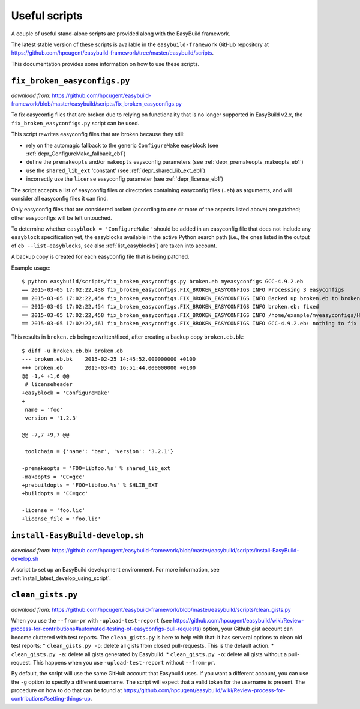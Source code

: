 .. _useful_scripts:

Useful scripts
==============

A couple of useful stand-alone scripts are provided along with the EasyBuild framework.

The latest stable version of these scripts is available in the ``easybuild-framework`` GitHub repository at
https://github.com/hpcugent/easybuild-framework/tree/master/easybuild/scripts.

This documentation provides some information on how to use these scripts.

.. _fix_broken_easyconfigs_script:

``fix_broken_easyconfigs.py``
-----------------------------

*download from:* https://github.com/hpcugent/easybuild-framework/blob/master/easybuild/scripts/fix_broken_easyconfigs.py

To fix easyconfig files that are broken due to relying on functionality that is no longer supported in EasyBuild v2.x,
the ``fix_broken_easyconfigs.py`` script can be used.

This script rewrites easyconfig files that are broken because they still:

* rely on the automagic fallback to the generic ``ConfigureMake`` easyblock (see :ref:`depr_ConfigureMake_fallback_eb1`)
* define the ``premakeopts`` and/or ``makeopts`` eaysconfig parameters (see :ref:`depr_premakeopts_makeopts_eb1`)
* use the ``shared_lib_ext`` 'constant' (see :ref:`depr_shared_lib_ext_eb1`)
* incorrectly use the ``license`` easyconfig parameter (see :ref:`depr_license_eb1`)

The script accepts a list of easyconfig files or directories containing easyconfig files (``.eb``) as arguments,
and will consider all easyconfig files it can find.

Only easyconfig files that are considered broken (according to one or more of the aspects listed above) are patched;
other easyconfigs will be left untouched.

To determine whether ``easyblock = 'ConfigureMake'`` should be added in an easyconfig file that does
not include any ``easyblock`` specification yet, the easyblocks available in the active Python search path (i.e.,
the ones listed in the output of ``eb --list-easyblocks``, see also :ref:`list_easyblocks`) are taken into account.

A backup copy is created for each easyconfig file that is being patched.

Example usage::

    $ python easybuild/scripts/fix_broken_easyconfigs.py broken.eb myeasyconfigs GCC-4.9.2.eb
    == 2015-03-05 17:02:22,438 fix_broken_easyconfigs.FIX_BROKEN_EASYCONFIGS INFO Processing 3 easyconfigs
    == 2015-03-05 17:02:22,454 fix_broken_easyconfigs.FIX_BROKEN_EASYCONFIGS INFO Backed up broken.eb to broken.eb.bk
    == 2015-03-05 17:02:22,454 fix_broken_easyconfigs.FIX_BROKEN_EASYCONFIGS INFO broken.eb: fixed
    == 2015-03-05 17:02:22,458 fix_broken_easyconfigs.FIX_BROKEN_EASYCONFIGS INFO /home/example/myeasyconfigs/HPL-2.1-intel-2015a.eb: nothing to fix
    == 2015-03-05 17:02:22,461 fix_broken_easyconfigs.FIX_BROKEN_EASYCONFIGS INFO GCC-4.9.2.eb: nothing to fix

This results in ``broken.eb`` being rewritten/fixed, after creating a backup copy ``broken.eb.bk``::

    $ diff -u broken.eb.bk broken.eb
    --- broken.eb.bk	2015-02-25 14:45:52.000000000 +0100
    +++ broken.eb	2015-03-05 16:51:44.000000000 +0100
    @@ -1,4 +1,6 @@
     # licenseheader
    +easyblock = 'ConfigureMake'
    +
     name = 'foo'
     version = '1.2.3'
     
    @@ -7,7 +9,7 @@
     
     toolchain = {'name': 'bar', 'version': '3.2.1'}
      
    -premakeopts = 'FOO=libfoo.%s' % shared_lib_ext
    -makeopts = 'CC=gcc'
    +prebuildopts = 'FOO=libfoo.%s' % SHLIB_EXT
    +buildopts = 'CC=gcc'
     
    -license = 'foo.lic'
    +license_file = 'foo.lic'

.. _install_EasyBuild_develop_script:

``install-EasyBuild-develop.sh``
--------------------------------

*download from:* https://github.com/hpcugent/easybuild-framework/blob/master/easybuild/scripts/install-EasyBuild-develop.sh

A script to set up an EasyBuild development environment.
For more information, see :ref:`install_latest_develop_using_script`.

.. _clean_EasyBuild_gists:

``clean_gists.py``
--------------------------------

*download from:* https://github.com/hpcugent/easybuild-framework/blob/master/easybuild/scripts/clean_gists.py

When you use the ``--from-pr`` with ``-upload-test-report`` (see https://github.com/hpcugent/easybuild/wiki/Review-process-for-contributions#automated-testing-of-easyconfigs-pull-requests) option, your Github gist account can become cluttered with test reports. The ``clean_gists.py`` is here to help with that: it has serveral options to clean old test reports:
* ``clean_gists.py -p``: delete all gists from closed pull-requests. This is the default action.
* ``clean_gists.py -a``: delete all gists generated by Easybuild.
* ``clean_gists.py -o``: delete all gists without a pull-request. This happens when you use ``-upload-test-report`` without ``--from-pr``.

By default, the script will use the same GitHub account that Easybuild uses. If you want a different account, you can use the ``-g`` option to specify a different username. The script will expect that a valid token for the username is present. The procedure on how to do that can be found at https://github.com/hpcugent/easybuild/wiki/Review-process-for-contributions#setting-things-up.
